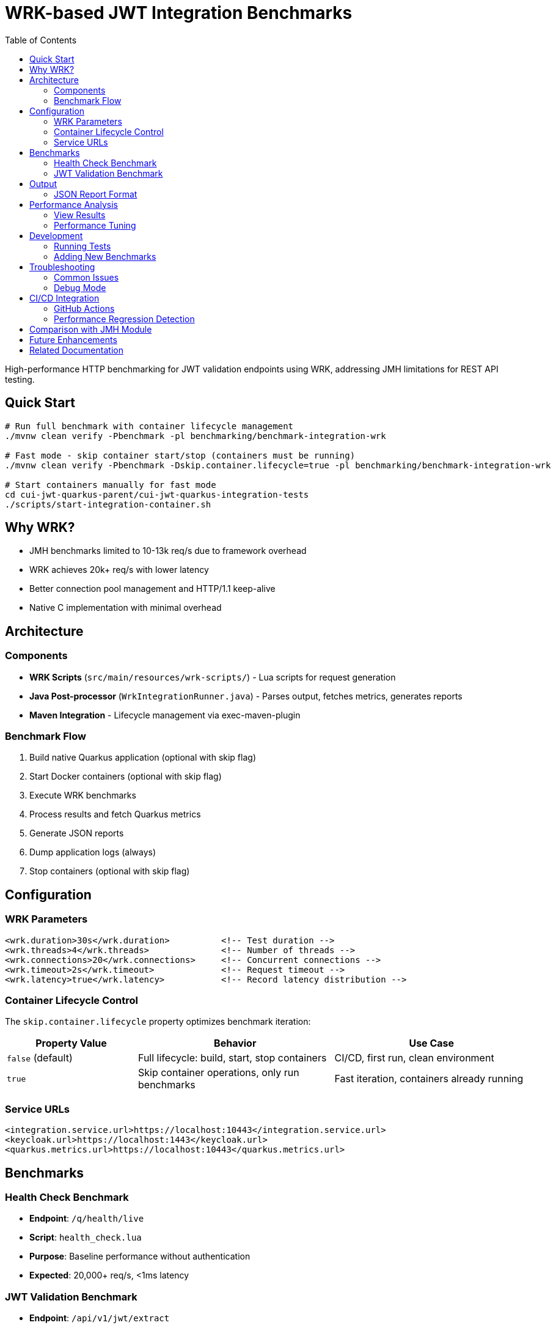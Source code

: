 = WRK-based JWT Integration Benchmarks
:toc: left
:toclevels: 3
:source-highlighter: highlight.js

High-performance HTTP benchmarking for JWT validation endpoints using WRK, addressing JMH limitations for REST API testing.

== Quick Start

[source,bash]
----
# Run full benchmark with container lifecycle management
./mvnw clean verify -Pbenchmark -pl benchmarking/benchmark-integration-wrk

# Fast mode - skip container start/stop (containers must be running)
./mvnw clean verify -Pbenchmark -Dskip.container.lifecycle=true -pl benchmarking/benchmark-integration-wrk

# Start containers manually for fast mode
cd cui-jwt-quarkus-parent/cui-jwt-quarkus-integration-tests
./scripts/start-integration-container.sh
----

== Why WRK?

* JMH benchmarks limited to 10-13k req/s due to framework overhead
* WRK achieves 20k+ req/s with lower latency
* Better connection pool management and HTTP/1.1 keep-alive
* Native C implementation with minimal overhead

== Architecture

=== Components

* **WRK Scripts** (`src/main/resources/wrk-scripts/`) - Lua scripts for request generation
* **Java Post-processor** (`WrkIntegrationRunner.java`) - Parses output, fetches metrics, generates reports
* **Maven Integration** - Lifecycle management via exec-maven-plugin

=== Benchmark Flow

1. Build native Quarkus application (optional with skip flag)
2. Start Docker containers (optional with skip flag)
3. Execute WRK benchmarks
4. Process results and fetch Quarkus metrics
5. Generate JSON reports
6. Dump application logs (always)
7. Stop containers (optional with skip flag)

== Configuration

=== WRK Parameters

[source,xml]
----
<wrk.duration>30s</wrk.duration>          <!-- Test duration -->
<wrk.threads>4</wrk.threads>              <!-- Number of threads -->
<wrk.connections>20</wrk.connections>     <!-- Concurrent connections -->
<wrk.timeout>2s</wrk.timeout>             <!-- Request timeout -->
<wrk.latency>true</wrk.latency>           <!-- Record latency distribution -->
----

=== Container Lifecycle Control

The `skip.container.lifecycle` property optimizes benchmark iteration:

[cols="2,3,3", options="header"]
|===
|Property Value
|Behavior
|Use Case

|`false` (default)
|Full lifecycle: build, start, stop containers
|CI/CD, first run, clean environment

|`true`
|Skip container operations, only run benchmarks
|Fast iteration, containers already running
|===

=== Service URLs

[source,xml]
----
<integration.service.url>https://localhost:10443</integration.service.url>
<keycloak.url>https://localhost:1443</keycloak.url>
<quarkus.metrics.url>https://localhost:10443</quarkus.metrics.url>
----

== Benchmarks

=== Health Check Benchmark

* **Endpoint**: `/q/health/live`
* **Script**: `health_check.lua`
* **Purpose**: Baseline performance without authentication
* **Expected**: 20,000+ req/s, <1ms latency

=== JWT Validation Benchmark

* **Endpoint**: `/api/v1/jwt/extract`
* **Script**: `jwt_benchmark.lua`
* **Purpose**: Real JWT processing performance
* **Expected**: 15,000+ req/s, 1-2ms latency

== Output

Results in `target/benchmark-results/`:

[cols="2,3", options="header"]
|===
|File
|Description

|`wrk-health-output.txt`
|Raw WRK output for health endpoint

|`wrk-health-results.json`
|Processed JSON report for health benchmark

|`wrk-jwt-output.txt`
|Raw WRK output for JWT endpoint

|`wrk-jwt-results.json`
|Processed JSON report for JWT benchmark

|`quarkus-logs.txt`
|Application logs from benchmark run
|===

=== JSON Report Format

[source,json]
----
{
  "timestamp": "2025-01-22T10:30:00Z",
  "benchmarkType": "wrk-integration",
  "serviceUrl": "https://localhost:10443",
  "performance": {
    "requests_per_second": 24184.90,
    "latency_avg_ms": 0.88,
    "total_requests": 365242,
    "duration_seconds": 15.10,
    "errors": 0
  },
  "systemMetrics": {
    // Quarkus metrics data
  }
}
----

== Performance Analysis

=== View Results

[source,bash]
----
# Check raw WRK output
cat target/benchmark-results/wrk-health-output.txt

# Analyze JSON reports
jq '.performance' target/benchmark-results/wrk-health-results.json

# Compare runs
diff <(jq '.performance' baseline/wrk-jwt-results.json) \
     <(jq '.performance' target/benchmark-results/wrk-jwt-results.json)
----

=== Performance Tuning

.Optimal Settings
[NOTE]
====
* **Threads**: 4 (matches typical CPU cores)
* **Connections**: 20 (avoids pool saturation)
* **Duration**: 30s (stable results)
* **Timeout**: 2s (local testing)
====

.Connection Pool Saturation
[WARNING]
====
High connection counts (>50) can cause:

* Latency spike from 0.88ms to 39ms
* Throughput degradation
* Connection timeouts

Solution: Keep connections ≤ 20 for local testing
====

== Development

=== Running Tests

[source,bash]
----
# Unit tests for WRK result parser
./mvnw test -pl benchmarking/benchmark-integration-wrk

# Integration test with containers
./mvnw verify -Pbenchmark -pl benchmarking/benchmark-integration-wrk
----

=== Adding New Benchmarks

1. Create Lua script in `src/main/resources/wrk-scripts/`
2. Add Maven execution:

[source,xml]
----
<execution>
    <id>run-wrk-custom-benchmark</id>
    <phase>integration-test</phase>
    <goals><goal>exec</goal></goals>
    <configuration>
        <skip>${skip.benchmark}</skip>
        <executable>wrk</executable>
        <arguments>
            <argument>-t${wrk.threads}</argument>
            <argument>-c${wrk.connections}</argument>
            <argument>-d${wrk.duration}</argument>
            <argument>--timeout</argument>
            <argument>${wrk.timeout}</argument>
            <argument>--latency</argument>
            <argument>-s</argument>
            <argument>${wrk.script.dir}/custom.lua</argument>
            <argument>${integration.service.url}/api/custom</argument>
        </arguments>
        <outputFile>${wrk.results.dir}/wrk-custom-output.txt</outputFile>
    </configuration>
</execution>
----

3. Add post-processing execution for results

== Troubleshooting

=== Common Issues

[cols="2,3,2", options="header"]
|===
|Issue
|Cause
|Solution

|WRK not found
|Not installed
|`brew install wrk` (macOS)

|High latency (>10ms)
|Connection pool saturation
|Reduce connections: `-Dwrk.connections=10`

|Container startup fails
|Port conflict or Docker issue
|Check ports 10443, 1443 are free

|Missing Keycloak URL error
|System property not set
|Fixed in pom.xml, update module

|Timeout errors
|Service not ready
|Increase warmup time or check logs
|===

=== Debug Mode

[source,bash]
----
# Verbose Maven output
./mvnw clean verify -Pbenchmark -X -pl benchmarking/benchmark-integration-wrk

# Monitor containers
docker compose logs -f

# Check service health
curl -k https://localhost:10443/q/health
curl -k https://localhost:1443/realms/benchmark
----

== CI/CD Integration

=== GitHub Actions

[source,yaml]
----
- name: Install WRK
  run: |
    sudo apt-get update
    sudo apt-get install -y wrk

- name: Run WRK Benchmarks
  run: |
    ./mvnw clean verify -Pbenchmark \
      -pl benchmarking/benchmark-integration-wrk \
      -DskipTests

- name: Archive Results
  uses: actions/upload-artifact@v3
  with:
    name: wrk-benchmark-results
    path: benchmarking/benchmark-integration-wrk/target/benchmark-results/
----

=== Performance Regression Detection

[source,bash]
----
#!/bin/bash
BASELINE_RPS=$(jq '.performance.requests_per_second' baseline/wrk-jwt-results.json)
CURRENT_RPS=$(jq '.performance.requests_per_second' target/benchmark-results/wrk-jwt-results.json)

if (( $(echo "$CURRENT_RPS < $BASELINE_RPS * 0.9" | bc -l) )); then
  echo "Performance regression detected: ${CURRENT_RPS} < ${BASELINE_RPS} * 0.9"
  exit 1
fi
----

== Comparison with JMH Module

[cols="2,2,2", options="header"]
|===
|Aspect
|benchmark-integration-wrk (WRK)
|benchmark-integration-quarkus (JMH)

|Max throughput
|20k+ req/s
|10-13k req/s

|Latency accuracy
|Sub-millisecond
|Limited by JMH overhead

|Setup complexity
|Simple (WRK + Lua)
|Complex (JMH framework)

|Report format
|JSON + raw text
|JMH JSON + badges

|Best for
|HTTP endpoint testing
|Detailed JVM analysis
|===

== Future Enhancements

* [ ] JWT token generation with proper authentication
* [ ] Request body variations and payload testing
* [ ] WebSocket performance benchmarking
* [ ] Grafana dashboard integration
* [ ] Distributed load testing support
* [ ] Automatic performance regression alerts

== Related Documentation

* link:../doc/README.adoc[Main Documentation Hub]
* link:../benchmark-integration-quarkus/README.adoc[JMH Integration Benchmarks]
* link:../benchmark-library/README.adoc[Library Benchmarks]
* link:../../cui-jwt-quarkus-parent/cui-jwt-quarkus-integration-tests/README.adoc[Integration Test Infrastructure]